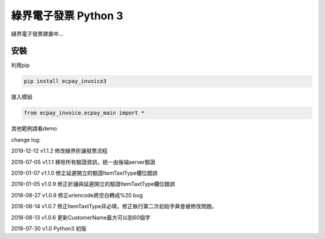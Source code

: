 綠界電子發票 Python 3
=====================


綠界電子發票建置中...

安裝
----

利用pip

.. code-block:: python

    pip install ecpay_invoice3



匯入模組

.. code-block:: python

    from ecpay_invoice.ecpay_main import *



其他範例請看demo

change log:

2019-12-12 v1.1.2 修改綠界折讓發票流程

2019-07-05 v1.1.1 移除所有驗證資訊，統一由後端server驗證

2019-01-07 v1.1.0 修正延遲開立的驗證ItemTaxtType欄位錯誤

2019-01-05 v1.0.9 修正折讓與延遲開立的驗證ItemTaxtType欄位錯誤

2018-08-27 v1.0.8 修正urlencode將空白轉成%20 bug

2018-08-14 v1.0.7 修正ItemTaxtType非必填，修正執行第二次初始字典會被修改問題。

2018-08-13 v1.0.6 更新CustomerName最大可以到60個字

2018-07-30 v1.0 Python3 初版



